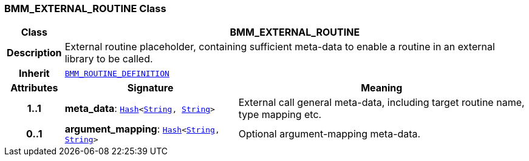 === BMM_EXTERNAL_ROUTINE Class

[cols="^1,3,5"]
|===
h|*Class*
2+^h|*BMM_EXTERNAL_ROUTINE*

h|*Description*
2+a|External routine placeholder, containing sufficient meta-data to enable a routine in an external library to be called.

h|*Inherit*
2+|`<<_bmm_routine_definition_class,BMM_ROUTINE_DEFINITION>>`

h|*Attributes*
^h|*Signature*
^h|*Meaning*

h|*1..1*
|*meta_data*: `link:/releases/BASE/{base_release}/foundation_types.html#_hash_class[Hash^]<link:/releases/BASE/{base_release}/foundation_types.html#_string_class[String^], link:/releases/BASE/{base_release}/foundation_types.html#_string_class[String^]>`
a|External call general meta-data, including target routine name, type mapping etc.

h|*0..1*
|*argument_mapping*: `link:/releases/BASE/{base_release}/foundation_types.html#_hash_class[Hash^]<link:/releases/BASE/{base_release}/foundation_types.html#_string_class[String^], link:/releases/BASE/{base_release}/foundation_types.html#_string_class[String^]>`
a|Optional argument-mapping meta-data.
|===
